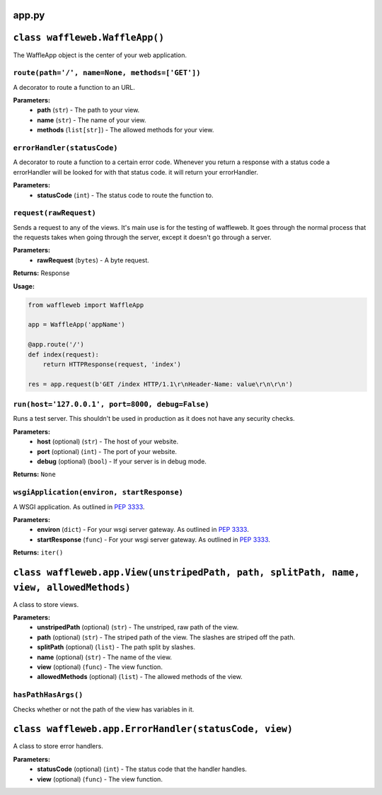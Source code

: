 ======
app.py
======

===============================
``class waffleweb.WaffleApp()``
===============================

The WaffleApp object is the center of your web application.

---------------------------------------------------------------------------------------------------------------
``route(path='/', name=None, methods=['GET'])``
---------------------------------------------------------------------------------------------------------------

A decorator to route a function to an URL.

**Parameters:**
 - **path** (``str``) - The path to your view.
 - **name** (``str``) - The name of your view.
 - **methods** (``list[str]``) - The allowed methods for your view.
 
----------------------------
``errorHandler(statusCode)``
----------------------------

A decorator to route a function to a certain error code. Whenever you return a response with a status code a errorHandler will be looked for with that status code. it will return your errorHandler.

**Parameters:**
 - **statusCode** (``int``) - The status code to route the function to.

-----------------------
``request(rawRequest)``
-----------------------

Sends a request to any of the views. It's main use is for the testing of waffleweb. It goes through the normal process that the requests takes when going through the server, except it doesn't go through a server.

**Parameters:**
 - **rawRequest** (``bytes``) - A byte request.
 
**Returns:** Response
 
**Usage:**

.. code-block:: python

	from waffleweb import WaffleApp
	
	app = WaffleApp('appName')
	
	@app.route('/')
	def index(request):
	    return HTTPResponse(request, 'index')
	    
	res = app.request(b'GET /index HTTP/1.1\r\nHeader-Name: value\r\n\r\n')
	
-------------------------------------------------
``run(host='127.0.0.1', port=8000, debug=False)``
-------------------------------------------------

Runs a test server. This shouldn't be used in production as it does not have any security checks.

**Parameters:**
 - **host** (optional) (``str``) - The host of your website.
 - **port** (optional) (``int``) - The port of your website.
 - **debug** (optional) (``bool``) - If your server is in debug mode.

**Returns:** ``None``

-------------------------------------------
``wsgiApplication(environ, startResponse)``
-------------------------------------------

A WSGI application. As outlined in `PEP 3333 <https://peps.python.org/pep-3333/>`_.

**Parameters:**
 - **environ** (``dict``) - For your wsgi server gateway. As outlined in `PEP 3333 <https://peps.python.org/pep-3333/>`_.
 
 - **startResponse** (``func``) - For your wsgi server gateway. As outlined in `PEP 3333 <https://peps.python.org/pep-3333/>`_.
 
**Returns:** ``iter()``

======================================================================================================================
``class waffleweb.app.View(unstripedPath, path, splitPath, name, view, allowedMethods)``
======================================================================================================================

A class to store views.

**Parameters:**
 - **unstripedPath** (optional) (``str``) - The unstriped, raw path of the view.
 - **path** (optional) (``str``) - The striped path of the view. The slashes are striped off the path.
 - **splitPath** (optional) (``list``) - The path split by slashes.
 - **name** (optional) (``str``) - The name of the view.
 - **view** (optional) (``func``) - The view function.
 - **allowedMethods** (optional) (``list``) - The allowed methods of the view.
 
--------------------
``hasPathHasArgs()``
--------------------
Checks whether or not the path of the view has variables in it.
 
======================================================
``class waffleweb.app.ErrorHandler(statusCode, view)``
======================================================

A class to store error handlers.

**Parameters:**
 - **statusCode** (optional) (``int``) - The status code that the handler handles.
 - **view** (optional) (``func``) - The view function.
